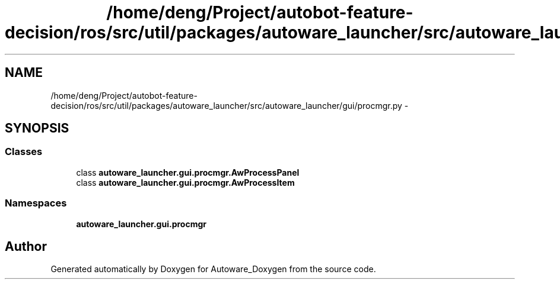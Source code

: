 .TH "/home/deng/Project/autobot-feature-decision/ros/src/util/packages/autoware_launcher/src/autoware_launcher/gui/procmgr.py" 3 "Fri May 22 2020" "Autoware_Doxygen" \" -*- nroff -*-
.ad l
.nh
.SH NAME
/home/deng/Project/autobot-feature-decision/ros/src/util/packages/autoware_launcher/src/autoware_launcher/gui/procmgr.py \- 
.SH SYNOPSIS
.br
.PP
.SS "Classes"

.in +1c
.ti -1c
.RI "class \fBautoware_launcher\&.gui\&.procmgr\&.AwProcessPanel\fP"
.br
.ti -1c
.RI "class \fBautoware_launcher\&.gui\&.procmgr\&.AwProcessItem\fP"
.br
.in -1c
.SS "Namespaces"

.in +1c
.ti -1c
.RI " \fBautoware_launcher\&.gui\&.procmgr\fP"
.br
.in -1c
.SH "Author"
.PP 
Generated automatically by Doxygen for Autoware_Doxygen from the source code\&.
